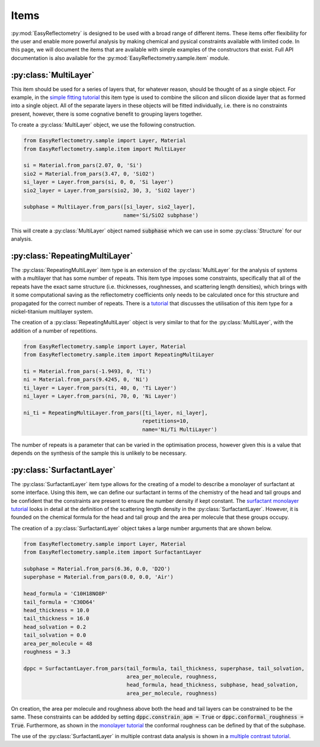 Items
=====

:py:mod:`EasyReflectometry` is designed to be used with a broad range of different items.
These items offer flexibility for the user and enable more powerful analysis by making chemical and pysical constraints available with limited code. 
In this page, we will document the items that are available with simple examples of the constructors that exist.
Full API documentation is also available for the :py:mod:`EasyReflectometry.sample.item` module.

:py:class:`MultiLayer`
----------------------

This item should be used for a series of layers that, for whatever reason, should be thought of as a single object. 
For example, in the `simple fitting tutorial`_ this item type is used to combine the silicon and silicon dioxide layer that as formed into a single object. 
All of the separate layers in these objects will be fitted individually, i.e. there is no constraints present, however, there is some cognative benefit to grouping layers together. 

To create a :py:class:`MultiLayer` object, we use the following construction.

.. code-block:: python 

    from EasyReflectometry.sample import Layer, Material
    from EasyReflectometry.sample.item import MultiLayer

    si = Material.from_pars(2.07, 0, 'Si')
    sio2 = Material.from_pars(3.47, 0, 'SiO2')
    si_layer = Layer.from_pars(si, 0, 0, 'Si layer')
    sio2_layer = Layer.from_pars(sio2, 30, 3, 'SiO2 layer')

    subphase = MultiLayer.from_pars([si_layer, sio2_layer], 
                                    name='Si/SiO2 subphase')

This will create a :py:class:`MultiLayer` object named :code:`subphase` which we can use in some :py:class:`Structure` for our analysis. 

:py:class:`RepeatingMultiLayer`
-------------------------------

The :py:class:`RepeatingMultiLayer` item type is an extension of the :py:class:`MultiLayer` for the analysis of systems with a multilayer that has some number of repeats. 
This item type imposes some constraints, specifically that all of the repeats have the exact same structure (i.e. thicknesses, roughnesses, and scattering length densities), 
which brings with it some computational saving as the reflectometry coefficients only needs to be calculated once for this structure and propagated for the correct number of repeats. 
There is a `tutorial`_ that discusses the utilisation of this item type for a nickel-titanium multilayer system. 

The creation of a :py:class:`RepeatingMultiLayer` object is very similar to that for the :py:class:`MultiLayer`, with the addition of a number of repetitions. 

.. code-block:: python 

    from EasyReflectometry.sample import Layer, Material
    from EasyReflectometry.sample.item import RepeatingMultiLayer

    ti = Material.from_pars(-1.9493, 0, 'Ti')
    ni = Material.from_pars(9.4245, 0, 'Ni')
    ti_layer = Layer.from_pars(ti, 40, 0, 'Ti Layer')
    ni_layer = Layer.from_pars(ni, 70, 0, 'Ni Layer')

    ni_ti = RepeatingMultiLayer.from_pars([ti_layer, ni_layer], 
                                          repetitions=10, 
                                          name='Ni/Ti MultiLayer')

The number of repeats is a parameter that can be varied in the optimisation process, however given this is a value that depends on the synthesis of the sample this is unlikely to be necessary.

:py:class:`SurfactantLayer`
---------------------------

The :py:class:`SurfactantLayer` item type allows for the creating of a model to describe a monolayer of surfactant at some interface. 
Using this item, we can define our surfactant in terms of the chemistry of the head and tail groups and be confident that the constraints are present to ensure the number density if kept constant. 
The `surfactant monolayer tutorial`_ looks in detail at the definition of the scattering length density in the :py:class:`SurfactantLayer`. 
However, it is founded on the chemical formula for the head and tail group and the area per molecule that these groups occupy. 

The creation of a :py:class:`SurfactantLayer` object takes a large number arguments that are shown below. 

.. code-block:: python
   
    from EasyReflectometry.sample import Layer, Material
    from EasyReflectometry.sample.item import SurfactantLayer

    subphase = Material.from_pars(6.36, 0.0, 'D2O')
    superphase = Material.from_pars(0.0, 0.0, 'Air')
    
    head_formula = 'C10H18NO8P'
    tail_formula = 'C30D64'
    head_thickness = 10.0
    tail_thickness = 16.0
    head_solvation = 0.2
    tail_solvation = 0.0
    area_per_molecule = 48
    roughness = 3.3

    dppc = SurfactantLayer.from_pars(tail_formula, tail_thickness, superphase, tail_solvation, 
                                     area_per_molecule, roughness,
                                     head_formula, head_thickness, subphase, head_solvation, 
                                     area_per_molecule, roughness)
    
On creation, the area per molecule and roughness above both the head and tail layers can be constrained to be the same. 
These constraints can be addded by setting :code:`dppc.constrain_apm = True` or :code:`dppc.conformal_roughness = True`. 
Furthermore, as shown in the `monolayer tutorial`_ the conformal roughness can be defined by that of the subphase. 

The use of the :py:class:`SurfactantLayer` in multiple contrast data analysis is shown in a `multiple contrast tutorial`_. 


.. _`simple fitting tutorial`: ./simple_fitting.html
.. _`tutorial`: ./repeating.html
.. _`surfactant monolayer tutorial`: ./monolayer.html
.. _`monolayer tutorial`: ./monolayer.html
.. _`multiple contrast tutorial`: ./multi_contrast.html